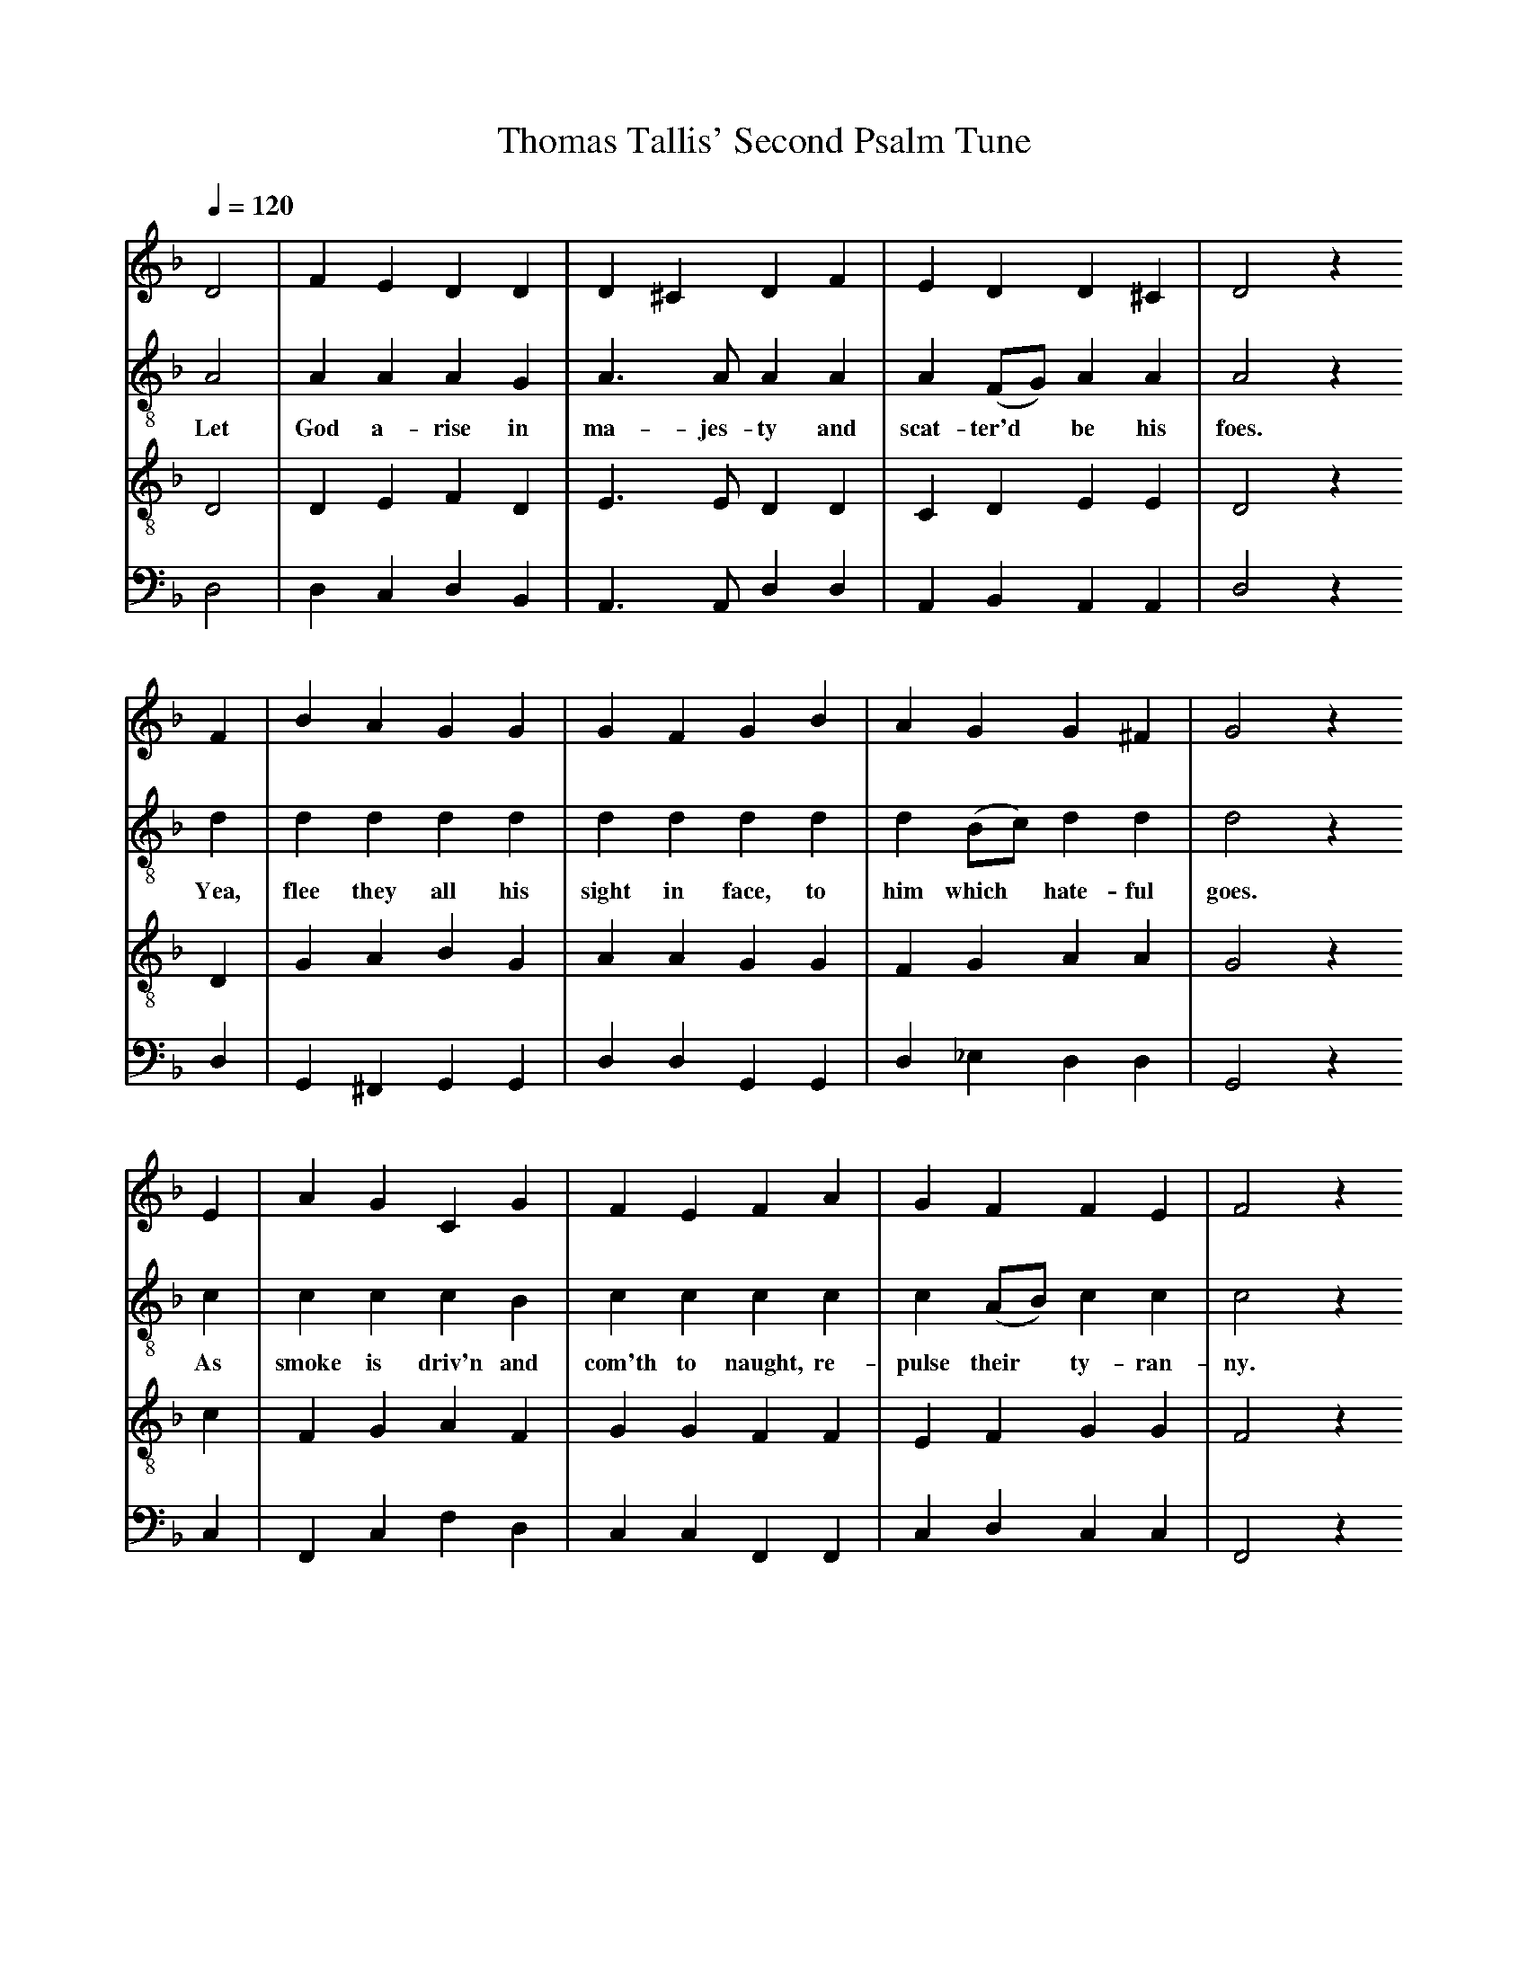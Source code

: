 X: 1
A:Thomas Tallis
T:Thomas Tallis' Second Psalm Tune
M:none
L:1/4
Q:1/4=120
K:D minor
%
V:1 clef=treble
V:2 clef=treble-8 middle=B,
V:3 clef=treble-8 middle=B,
V:4 clef=bass+16 middle=D,%+
%
%%MIDI program 1	79 ocarina
%%MIDI program 2	74 recorder
%%MIDI program 3	71 clarinet
%%MIDI program 4	60 frenchrn
%
% Squeeze things together a bit, to get the whole tune to fit on one page.
%%sysstaffsep    22.0pt
%%systemsep      50.0pt
%
[V:1] D2  | F  E  D   D  | D ^C    D  F  | E   D       D  ^C  | D2  z
[V:2] A,2 | A, A, A,  G, | A,> A,  A, A, | A, (F,/G,/) A,  A, | A,2 z
w:    Let  God a-rise in   ma- jes-ty and scat-ter'd*  be  his foes.
[V:3] D,2 | D, E, F,  D, | E,> E,  D, D, | C,  D,      E,  E, | D,2 z
[V:4] D,2 | D, C, D,  B,,| A,,>A,, D, D, | A,, B,,     A,, A,,| D,2 z
%
[V:1] F  | B    A   G   G  |  G   F   G    B  | A   G       G  ^F | G2   z
[V:2] D  | D    D   D   D  |  D   D   D    D  | D  (B,/C/)  D   D | D2   z
w:   Yea, flee they all his sight in face, to  him  which* hate-ful goes.
[V:3] D, | G,   A,  B,  G, |  A,  A,  G,   G, | F,  G,      A,  A,| G,2  z
[V:4] D, | G,, ^F,, G,, G,,|  D,  D,  G,,  G,,| D, _E,      D,  D,| G,,2 z
%
[V:1] E | A   G    C     G  | F    E   F      A  | G   F       F  E | F2    z
[V:2] C | C   C    C     B, | C    C   C      C  | C  (A,/B,/) C  C | C2    z
w:   As smoke is driv'n and com'th to naught, re-pulse their*  ty-ran-ny.
[V:3] C | F,  G,   A,    F, | G,   G,  F,     F, | E,  F,      G,  G,| F,2  z
[V:4] C,| F,, C,   F,    D, | C,   C,  F,,    F,,| C,  D,      C,  C,| F,,2 z
%
[V:1] F  | C   D   E    G  | F (E/D/) C     D  |  F  (E> D)  D2  ^C  | D4  ||
[V:2] A, | A,  A,  C    C  | A, A,    A,    A, |  F,  C   A,3     A, | A,4 ||
w:    At  face of fire, as  wax doth melt, God's face the bad    must fly.
[V:3] F, | E,  F,  G,   E, | F, F,    E,    D, |  D,  C,  D,2   E,2  | D,4 ||
[V:4] D, | A,, D,  C,   C, | D, D,    A,,   D, |  A,> G, (F,D,) A,,2 | D,4 ||
